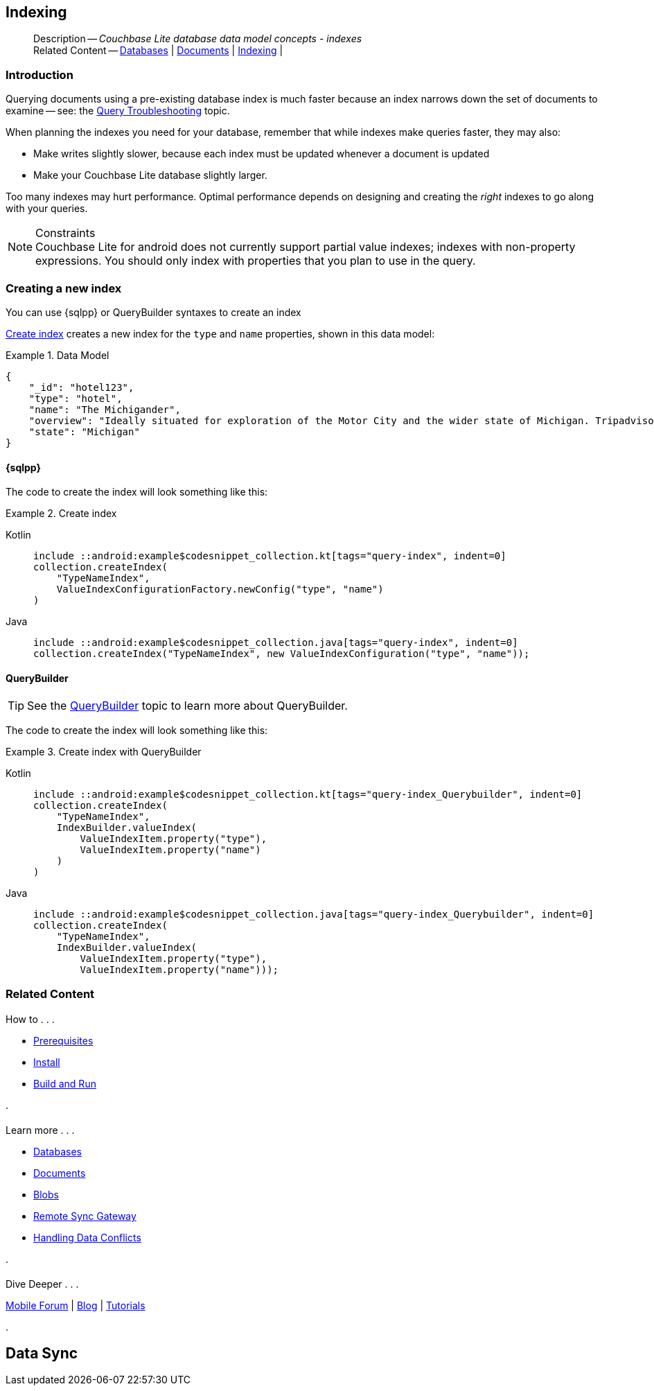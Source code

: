 :docname: indexing
:page-module: android
:page-relative-src-path: indexing.adoc
:page-origin-url: https://github.com/couchbase/docs-couchbase-lite.git
:page-origin-start-path:
:page-origin-refname: antora-assembler-simplification
:page-origin-reftype: branch
:page-origin-refhash: (worktree)
[#android:indexing:::]
== Indexing
:page-aliases: learn/java-android-indexing.adoc
:page-role:
:description: Couchbase Lite database data model concepts - indexes

// :param-name: csharp
// :param-title: C#/.Net
// :param-module: csharp

[abstract]
--
Description -- _{description}_ +
Related Content -- xref:android:database.adoc[Databases] | xref:android:document.adoc[Documents] | xref:android:indexing.adoc[Indexing] |
--

// = Indexing
// :page-layout: article
// :page-status:
// :page-edition:
// :page-role:
//
// removed commented out docs-mobile _attributes-shared link
// include::ROOT:partial$_define_page_index.adoc[]
// include::ROOT:partial$_show_glossary_links.adoc[]
// include::ROOT:partial$_define_component_attributes.adoc[]
// include::swift:partial$_define_module_attributes.adoc[]
//
// // BEGIN::Local page attributes
// :blank-field: ____
// :ziputils: {snippets-pfx--swift}/code_snippets/ZipUtils.java
// // END::Local page attributes


// // BEGIN::REQUIRED EXTERNALS
// :this-module: {par-module}
// :this-lang-title: {par-lang-title}
// :this-packageNm: {par-packageNm}
// :this-source-language: {par-source-language}
// :this-snippet: {par-snippet}
//:this-url-issues: {par-url-issues}
// END::REQUIRED EXTERNALS

[discrete#android:indexing:::introduction]
=== Introduction
// tag::overview[]
Querying documents using a pre-existing database index is much faster because an index narrows down the set of documents to examine -- see: the xref:android:query-troubleshooting.adoc[Query Troubleshooting] topic.

When planning the indexes you need for your database, remember that while indexes make queries faster, they may also:

* Make writes slightly slower, because each index must be updated whenever a document is updated
* Make your Couchbase Lite database slightly larger.

Too many indexes may hurt performance.
Optimal performance depends on designing and creating the _right_ indexes to go along with your queries.

.Constraints
[NOTE]
Couchbase Lite for android does not currently support partial value indexes; indexes with non-property expressions.
You should only index with properties that you plan to use in the query.


//end::overview[]


[discrete#android:indexing:::creating-a-new-index]
=== Creating a new index

You can use {sqlpp} or QueryBuilder syntaxes to create an index

// === N1QL
// {sqlpp} provides a configuration object to define indexes --
// `ValueIndexConfiguration`.

// The following example inserts documents and creates an FTS index on the `name and type` properties.

// .Using N1QL's ValueIndexConfiguration
// [#ex-indexbuilder]
// :param-tags: fts-index
// include::ROOT:partial$block_tabbed_code_example.adoc[]
// :param-tags!:

// .Using the IndexBuilder method
// [#ex-indexbuilder]
// :param-tags: fts-index
// include::ROOT:partial$block_tabbed_code_example.adoc[]
// :param-tags!:


<<android:indexing:::ex-create-index>> creates a new index for the `type` and `name` properties, shown in this data model:

[#android:indexing:::ex-datamodel]
.Data Model
====
[source,json]
----
{
    "_id": "hotel123",
    "type": "hotel",
    "name": "The Michigander",
    "overview": "Ideally situated for exploration of the Motor City and the wider state of Michigan. Tripadvisor rated the hotel ...",
    "state": "Michigan"
}
----
====

[discrete#android:indexing:::sql]
==== {sqlpp}

The code to create the index will look something like this:

.Create index
[#ex-create-index]

// BEGIN inclusion -- block -- block_tabbed_code_example.adoc
//
//  Allows for abstraction of the showing of snippet examples
//  which makes displaying tabbed snippets for platforms with
//  more than one native language to show -- Android (Kotlin and Java)
//
// Surrounds code in Example block
//
//  PARAMETERS:
//    param-tags comma-separated list of tags to include/exclude
//    param-leader text for opening para of an example block
//
//  USE:
//    :param_tags: query-access-json
//    include::partial$block_show_snippet.adoc[]
//    :param_tags!:
//

[#android:indexing:::ex-create-index]
====

// inject tab header
[tabs]
=====

[#android:indexing:::tabs-1-kotlin]
Kotlin::
+
--

// Show Main Snippet
[source, Kotlin]
----
include ::android:example$codesnippet_collection.kt[tags="query-index", indent=0]
collection.createIndex(
    "TypeNameIndex",
    ValueIndexConfigurationFactory.newConfig("type", "name")
)
----

--
// Show Optional Alternate Snippet
[#android:indexing:::tabs-1-java]
Java::
+
--
[source, Java]
----
include ::android:example$codesnippet_collection.java[tags="query-index", indent=0]
collection.createIndex("TypeNameIndex", new ValueIndexConfiguration("type", "name"));
----
// Add tab closure
--

=====



// close example block

====

// Tidy-up atttibutes created
// END -- block_show_snippet.doc

[discrete#android:indexing:::querybuilder]
==== QueryBuilder

TIP: See the xref:android:querybuilder.adoc[QueryBuilder] topic to learn more about QueryBuilder.

The code to create the index will look something like this:

.Create index with QueryBuilder
[#ex-create-index]

// BEGIN inclusion -- block -- block_tabbed_code_example.adoc
//
//  Allows for abstraction of the showing of snippet examples
//  which makes displaying tabbed snippets for platforms with
//  more than one native language to show -- Android (Kotlin and Java)
//
// Surrounds code in Example block
//
//  PARAMETERS:
//    param-tags comma-separated list of tags to include/exclude
//    param-leader text for opening para of an example block
//
//  USE:
//    :param_tags: query-access-json
//    include::partial$block_show_snippet.adoc[]
//    :param_tags!:
//

[#android:indexing:::ex-create-index]
====

// inject tab header
[tabs]
=====

[#android:indexing:::tabs-2-kotlin]
Kotlin::
+
--

// Show Main Snippet
[source, Kotlin]
----
include ::android:example$codesnippet_collection.kt[tags="query-index_Querybuilder", indent=0]
collection.createIndex(
    "TypeNameIndex",
    IndexBuilder.valueIndex(
        ValueIndexItem.property("type"),
        ValueIndexItem.property("name")
    )
)
----

--
// Show Optional Alternate Snippet
[#android:indexing:::tabs-2-java]
Java::
+
--
[source, Java]
----
include ::android:example$codesnippet_collection.java[tags="query-index_Querybuilder", indent=0]
collection.createIndex(
    "TypeNameIndex",
    IndexBuilder.valueIndex(
        ValueIndexItem.property("type"),
        ValueIndexItem.property("name")));
----
// Add tab closure
--

=====



// close example block

====

// Tidy-up atttibutes created
// END -- block_show_snippet.doc






// :param-add3-title: {empty}
// :param-reference: reference-p2psync


[discrete#android:indexing:::related-content]
=== Related Content
++++
<div class="card-row three-column-row">
++++

[.column]
==== {empty}
.How to . . .
* xref:android:gs-prereqs.adoc[Prerequisites]
* xref:android:gs-install.adoc[Install]
* xref:android:gs-build.adoc[Build and Run]


.

[discrete.colum#android:indexing:::-2n]
==== {empty}
.Learn more . . .
* xref:android:database.adoc[Databases]
* xref:android:document.adoc[Documents]
* xref:android:blob.adoc[Blobs]
* xref:android:replication.adoc[Remote Sync Gateway]
* xref:android:conflict.adoc[Handling Data Conflicts]

.


[.column]
// [.content]
[discrete#android:indexing:::-3]
==== {empty}
.Dive Deeper . . .
//* Community
https://forums.couchbase.com/c/mobile/14[Mobile Forum] |
https://blog.couchbase.com/[Blog] |
https://docs.couchbase.com/tutorials/[Tutorials]


.



++++
</div>
++++


== Data Sync

